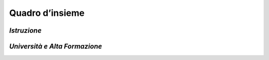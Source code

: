 Quadro d’insieme
================

.. _istruzione-4:

*Istruzione*
------------

.. image:: ../media/competenze-digitali-1.png
  :alt: Competenze Digitali - Istruzione



*Università e Alta Formazione*
------------------------------

.. image:: ../media/competenze-digitali-2.png
  :alt: Competenze Digitali - Università e Alta Formazione
